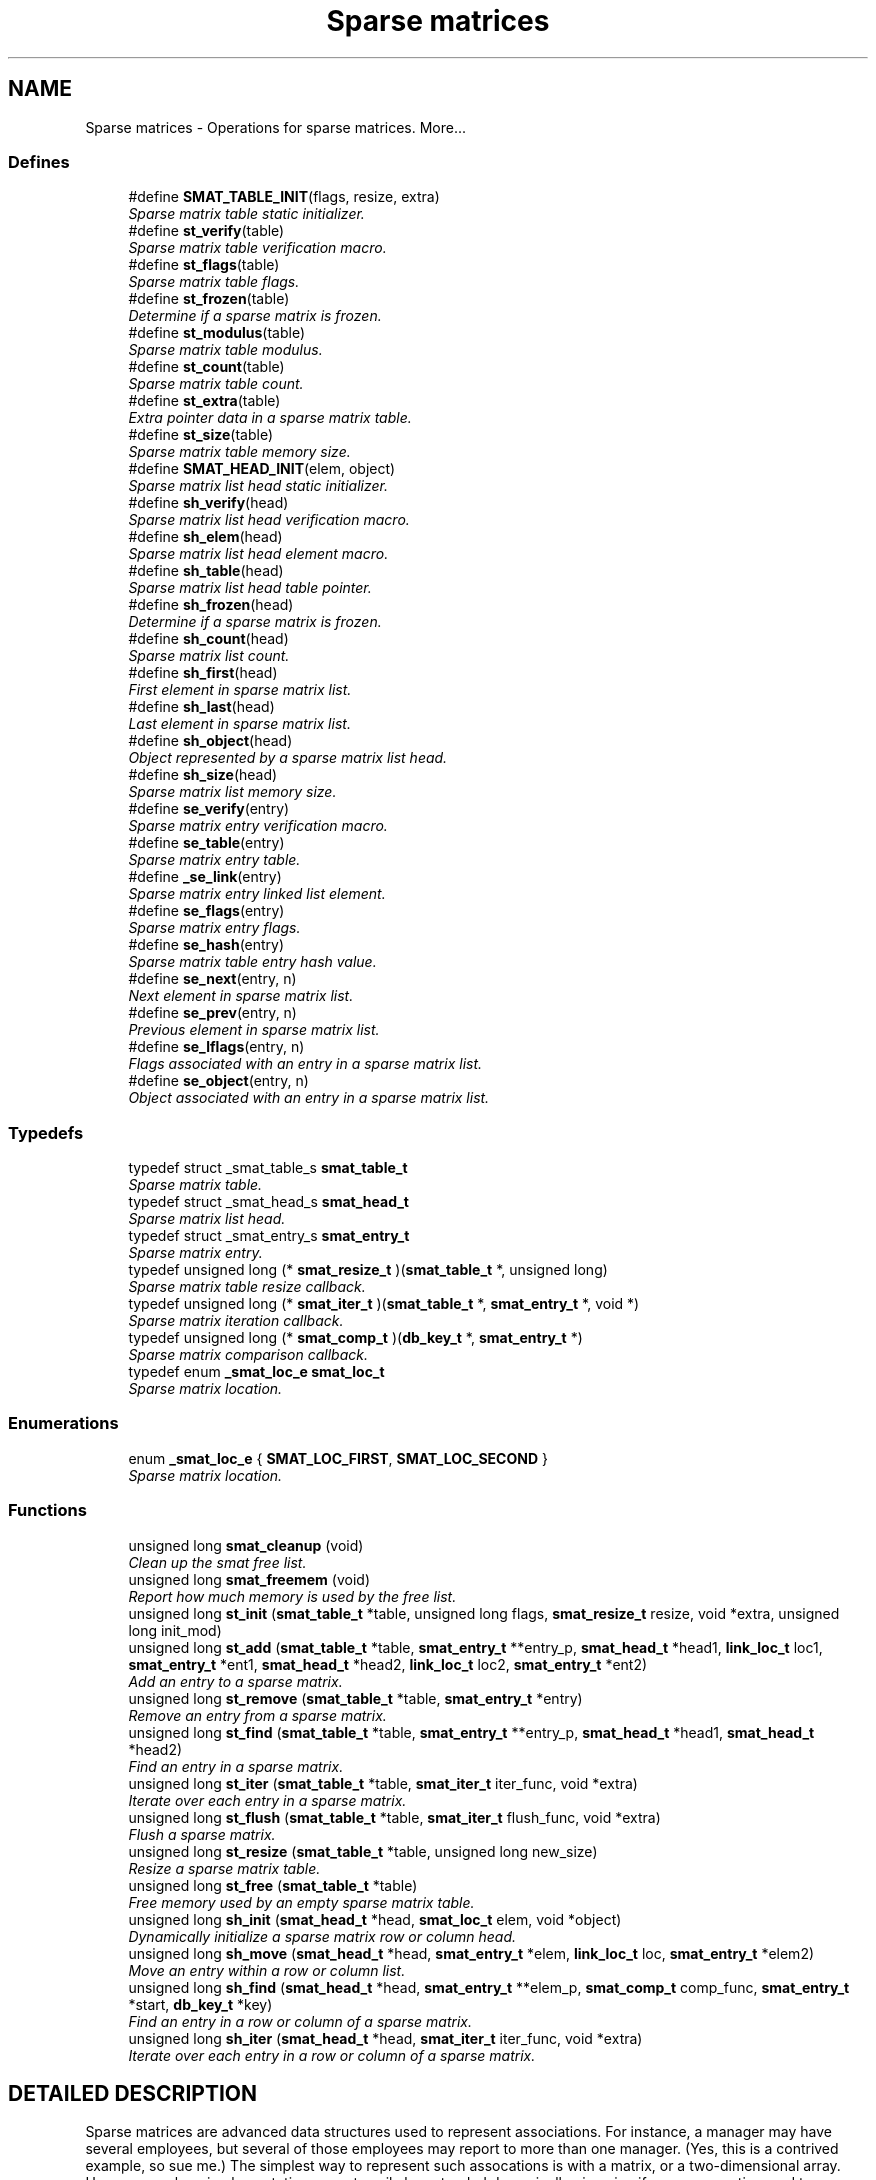 .TH "Sparse matrices" 3 "6 Mar 2003" "dbprim" \" -*- nroff -*-
.ad l
.nh
.SH NAME
Sparse matrices \- Operations for sparse matrices. 
More...
.SS "Defines"

.in +1c
.ti -1c
.RI "#define \fBSMAT_TABLE_INIT\fP(flags, resize, extra)"
.br
.RI "\fISparse matrix table static initializer.\fP"
.ti -1c
.RI "#define \fBst_verify\fP(table)"
.br
.RI "\fISparse matrix table verification macro.\fP"
.ti -1c
.RI "#define \fBst_flags\fP(table)"
.br
.RI "\fISparse matrix table flags.\fP"
.ti -1c
.RI "#define \fBst_frozen\fP(table)"
.br
.RI "\fIDetermine if a sparse matrix is frozen.\fP"
.ti -1c
.RI "#define \fBst_modulus\fP(table)"
.br
.RI "\fISparse matrix table modulus.\fP"
.ti -1c
.RI "#define \fBst_count\fP(table)"
.br
.RI "\fISparse matrix table count.\fP"
.ti -1c
.RI "#define \fBst_extra\fP(table)"
.br
.RI "\fIExtra pointer data in a sparse matrix table.\fP"
.ti -1c
.RI "#define \fBst_size\fP(table)"
.br
.RI "\fISparse matrix table memory size.\fP"
.ti -1c
.RI "#define \fBSMAT_HEAD_INIT\fP(elem, object)"
.br
.RI "\fISparse matrix list head static initializer.\fP"
.ti -1c
.RI "#define \fBsh_verify\fP(head)"
.br
.RI "\fISparse matrix list head verification macro.\fP"
.ti -1c
.RI "#define \fBsh_elem\fP(head)"
.br
.RI "\fISparse matrix list head element macro.\fP"
.ti -1c
.RI "#define \fBsh_table\fP(head)"
.br
.RI "\fISparse matrix list head table pointer.\fP"
.ti -1c
.RI "#define \fBsh_frozen\fP(head)"
.br
.RI "\fIDetermine if a sparse matrix is frozen.\fP"
.ti -1c
.RI "#define \fBsh_count\fP(head)"
.br
.RI "\fISparse matrix list count.\fP"
.ti -1c
.RI "#define \fBsh_first\fP(head)"
.br
.RI "\fIFirst element in sparse matrix list.\fP"
.ti -1c
.RI "#define \fBsh_last\fP(head)"
.br
.RI "\fILast element in sparse matrix list.\fP"
.ti -1c
.RI "#define \fBsh_object\fP(head)"
.br
.RI "\fIObject represented by a sparse matrix list head.\fP"
.ti -1c
.RI "#define \fBsh_size\fP(head)"
.br
.RI "\fISparse matrix list memory size.\fP"
.ti -1c
.RI "#define \fBse_verify\fP(entry)"
.br
.RI "\fISparse matrix entry verification macro.\fP"
.ti -1c
.RI "#define \fBse_table\fP(entry)"
.br
.RI "\fISparse matrix entry table.\fP"
.ti -1c
.RI "#define \fB_se_link\fP(entry)"
.br
.RI "\fISparse matrix entry linked list element.\fP"
.ti -1c
.RI "#define \fBse_flags\fP(entry)"
.br
.RI "\fISparse matrix entry flags.\fP"
.ti -1c
.RI "#define \fBse_hash\fP(entry)"
.br
.RI "\fISparse matrix table entry hash value.\fP"
.ti -1c
.RI "#define \fBse_next\fP(entry, n)"
.br
.RI "\fINext element in sparse matrix list.\fP"
.ti -1c
.RI "#define \fBse_prev\fP(entry, n)"
.br
.RI "\fIPrevious element in sparse matrix list.\fP"
.ti -1c
.RI "#define \fBse_lflags\fP(entry, n)"
.br
.RI "\fIFlags associated with an entry in a sparse matrix list.\fP"
.ti -1c
.RI "#define \fBse_object\fP(entry, n)"
.br
.RI "\fIObject associated with an entry in a sparse matrix list.\fP"
.in -1c
.SS "Typedefs"

.in +1c
.ti -1c
.RI "typedef struct _smat_table_s \fBsmat_table_t\fP"
.br
.RI "\fISparse matrix table.\fP"
.ti -1c
.RI "typedef struct _smat_head_s \fBsmat_head_t\fP"
.br
.RI "\fISparse matrix list head.\fP"
.ti -1c
.RI "typedef struct _smat_entry_s \fBsmat_entry_t\fP"
.br
.RI "\fISparse matrix entry.\fP"
.ti -1c
.RI "typedef unsigned long (* \fBsmat_resize_t\fP )(\fBsmat_table_t\fP *, unsigned long)"
.br
.RI "\fISparse matrix table resize callback.\fP"
.ti -1c
.RI "typedef unsigned long (* \fBsmat_iter_t\fP )(\fBsmat_table_t\fP *, \fBsmat_entry_t\fP *, void *)"
.br
.RI "\fISparse matrix iteration callback.\fP"
.ti -1c
.RI "typedef unsigned long (* \fBsmat_comp_t\fP )(\fBdb_key_t\fP *, \fBsmat_entry_t\fP *)"
.br
.RI "\fISparse matrix comparison callback.\fP"
.ti -1c
.RI "typedef enum \fB_smat_loc_e\fP \fBsmat_loc_t\fP"
.br
.RI "\fISparse matrix location.\fP"
.in -1c
.SS "Enumerations"

.in +1c
.ti -1c
.RI "enum \fB_smat_loc_e\fP { \fBSMAT_LOC_FIRST\fP, \fBSMAT_LOC_SECOND\fP }"
.br
.RI "\fISparse matrix location.\fP"
.in -1c
.SS "Functions"

.in +1c
.ti -1c
.RI "unsigned long \fBsmat_cleanup\fP (void)"
.br
.RI "\fIClean up the smat free list.\fP"
.ti -1c
.RI "unsigned long \fBsmat_freemem\fP (void)"
.br
.RI "\fIReport how much memory is used by the free list.\fP"
.ti -1c
.RI "unsigned long \fBst_init\fP (\fBsmat_table_t\fP *table, unsigned long flags, \fBsmat_resize_t\fP resize, void *extra, unsigned long init_mod)"
.br
.ti -1c
.RI "unsigned long \fBst_add\fP (\fBsmat_table_t\fP *table, \fBsmat_entry_t\fP **entry_p, \fBsmat_head_t\fP *head1, \fBlink_loc_t\fP loc1, \fBsmat_entry_t\fP *ent1, \fBsmat_head_t\fP *head2, \fBlink_loc_t\fP loc2, \fBsmat_entry_t\fP *ent2)"
.br
.RI "\fIAdd an entry to a sparse matrix.\fP"
.ti -1c
.RI "unsigned long \fBst_remove\fP (\fBsmat_table_t\fP *table, \fBsmat_entry_t\fP *entry)"
.br
.RI "\fIRemove an entry from a sparse matrix.\fP"
.ti -1c
.RI "unsigned long \fBst_find\fP (\fBsmat_table_t\fP *table, \fBsmat_entry_t\fP **entry_p, \fBsmat_head_t\fP *head1, \fBsmat_head_t\fP *head2)"
.br
.RI "\fIFind an entry in a sparse matrix.\fP"
.ti -1c
.RI "unsigned long \fBst_iter\fP (\fBsmat_table_t\fP *table, \fBsmat_iter_t\fP iter_func, void *extra)"
.br
.RI "\fIIterate over each entry in a sparse matrix.\fP"
.ti -1c
.RI "unsigned long \fBst_flush\fP (\fBsmat_table_t\fP *table, \fBsmat_iter_t\fP flush_func, void *extra)"
.br
.RI "\fIFlush a sparse matrix.\fP"
.ti -1c
.RI "unsigned long \fBst_resize\fP (\fBsmat_table_t\fP *table, unsigned long new_size)"
.br
.RI "\fIResize a sparse matrix table.\fP"
.ti -1c
.RI "unsigned long \fBst_free\fP (\fBsmat_table_t\fP *table)"
.br
.RI "\fIFree memory used by an empty sparse matrix table.\fP"
.ti -1c
.RI "unsigned long \fBsh_init\fP (\fBsmat_head_t\fP *head, \fBsmat_loc_t\fP elem, void *object)"
.br
.RI "\fIDynamically initialize a sparse matrix row or column head.\fP"
.ti -1c
.RI "unsigned long \fBsh_move\fP (\fBsmat_head_t\fP *head, \fBsmat_entry_t\fP *elem, \fBlink_loc_t\fP loc, \fBsmat_entry_t\fP *elem2)"
.br
.RI "\fIMove an entry within a row or column list.\fP"
.ti -1c
.RI "unsigned long \fBsh_find\fP (\fBsmat_head_t\fP *head, \fBsmat_entry_t\fP **elem_p, \fBsmat_comp_t\fP comp_func, \fBsmat_entry_t\fP *start, \fBdb_key_t\fP *key)"
.br
.RI "\fIFind an entry in a row or column of a sparse matrix.\fP"
.ti -1c
.RI "unsigned long \fBsh_iter\fP (\fBsmat_head_t\fP *head, \fBsmat_iter_t\fP iter_func, void *extra)"
.br
.RI "\fIIterate over each entry in a row or column of a sparse matrix.\fP"
.in -1c
.SH "DETAILED DESCRIPTION"
.PP 
Sparse matrices are advanced data structures used to represent associations. For instance, a manager may have several employees, but several of those employees may report to more than one manager. (Yes, this is a contrived example, so sue me.) The simplest way to represent such assocations is with a matrix, or a two-dimensional array. However, such an implementation cannot easily be extended dynamically--imagine if a manager retires and two more are hired, for instance. It would also use an enormous amount of memory, as most employees would only report to one or two managers.
.PP
A sparse matrix solves this problem by only allocating memory for the cells in the full matrix which are actually used. That is, no memory is allocated to represent Alice reporting to Bob unless Alice actually does report to Bob. This is a simple concept, but fairly difficult to implement efficiently--how do you tell if Alice reports to Bob? The solution utilized by this library is to combine the strengths of linked lists and hash tables. Each cell is in two linked lists, rooted at the rows and columns of the matrix, but a hash table is used when attempting to look up a given cell. If the cell is allocated, then there will be an entry in the hash table, and finding the given cell is as fast as a hash table look-up.
.PP
Because sparse matrices are so complicated, there are three structures and a variety of operations used. Two of the structures, \fBsmat_table_t\fP and \fBsmat_head_t\fP, are caller-allocated. However, the third structure, \fBsmat_entry_t\fP, must be allocated by the library. To avoid too much overhead from malloc(), a free list is used. The free list may be managed with the \fBsmat_cleanup\fP() and \fBsmat_freemem\fP() calls.
.PP
The \fBsmat_table_t\fP contains the hash table. Only one of these need be allocated per type of association--for instance, in the above example, only one \fBsmat_table_t\fP needs to be allocated to represent the manager-employee relationship.
.PP
The \fBsmat_head_t\fP contains the linked list. There are actually two kinds of these structures--one is \fBSMAT_LOC_FIRST\fP, which could be regarded as a ``row,'' and the other is \fBSMAT_LOC_SECOND\fP, which could be regarded as a ``column.'' Which one is used for which type of data is irrelevant, as long as consistency is maintained. For the above example, a \fBsmat_head_t\fP for a manager may be \fBSMAT_LOC_FIRST\fP, and one for an employee must then be \fBSMAT_LOC_SECOND\fP. (These values are set when initializing the \fBsmat_head_t\fP structure.)
.PP
An association may be created with the \fBst_add\fP() function, which allows an arbitrary ordering in the associated linked lists by the same mechanism as for the linked list component of the library. An association may be removed with \fBst_remove\fP(), or looked up with \fBst_find\fP(). If iteration over all associations is desired, use the \fBst_iter\fP() function. Removing all associations from a table may be performed with \fBst_flush\fP(), which optionally calls a user-defined clean-up function. The associated hash table may be resized with \fBst_resize\fP(), and the bucket table may be released with \fBst_free\fP().
.PP
An association may also be reordered within the linked lists using the \fBsh_move\fP() function. If a particular entry is desired, use the \fBsh_find\fP() function with a user-defined comparison function to locate it. Iteration may be performed with the \fBsh_iter\fP() function, and all entries in a given linked list may be removed with the sh_flush() function, which again may optionally call a user-defined clean-up function. 
.SH "DEFINE DOCUMENTATION"
.PP 
.SS "#define SMAT_HEAD_INIT(elem, object)"
.PP
.PP
 This macro statically initializes a \fBsmat_head_t\fP.
.PP
\fBParameters: \fP
.in +1c
.TP
\fB\fIelem\fP\fP
One of \fBSMAT_LOC_FIRST\fP or \fBSMAT_LOC_SECOND\fP specifing whether the object is a member of the set of rows or columns. 
.TP
\fB\fIobject\fP\fP
A pointer to \fCvoid\fP representing the object associated with the list head. 
.SS "#define SMAT_TABLE_INIT(flags, resize, extra)"
.PP
.PP
 This macro statically initializes a \fBsmat_table_t\fP.
.PP
\fBParameters: \fP
.in +1c
.TP
\fB\fIflags\fP\fP
A bit-wise OR of \fBHASH_FLAG_AUTOGROW\fP and \fBHASH_FLAG_AUTOSHRINK\fP. If neither behavior is desired, use 0. 
.TP
\fB\fIresize\fP\fP
A \fBsmat_resize_t\fP function pointer for determining whether resizing is permitted and/or for notification of the resize. 
.TP
\fB\fIextra\fP\fP
Extra pointer data that should be associated with the sparse matrix. 
.SS "#define _se_link(entry)"
.PP
.PP
For internal use only.
.SS "#define se_flags(entry)"
.PP
.PP
 This macro retrieves a set of user-defined flags associated with the entry. It may be used as an lvalue to set those flags.
.PP
\fBParameters: \fP
.in +1c
.TP
\fB\fIentry\fP\fP
A pointer to a \fBsmat_entry_t\fP.
.PP
\fBReturns: \fP
.in +1c
An \fCunsigned long\fP containing the flags associated with the entry. 
.SS "#define se_hash(entry)"
.PP
.PP
 This macro retrieves the hash value of the given sparse matrix entry. If the sparse matrix hash been resized, this value may not be the same as a previous value.
.PP
\fBParameters: \fP
.in +1c
.TP
\fB\fIentry\fP\fP
A pointer to a \fBsmat_entry_t\fP.
.PP
\fBReturns: \fP
.in +1c
An \fCunsigned long\fP containing the hash code for the entry. 
.SS "#define se_lflags(entry, n)"
.PP
.PP
 This macro retrieves a set of user-defined flags associated with the entry in a sparse matrix list. It may be used as an lvalue to set those flags.
.PP
\fBParameters: \fP
.in +1c
.TP
\fB\fIentry\fP\fP
A pointer to \fBsmat_entry_t\fP. 
.TP
\fB\fIn\fP\fP
One of \fBSMAT_LOC_FIRST\fP or \fBSMAT_LOC_SECOND\fP to specify which list thread is desired.
.PP
\fBReturns: \fP
.in +1c
An \fCunsigned long\fP containing the flags associated with the entry. 
.SS "#define se_next(entry, n)"
.PP
.PP
 This macro retrieves a pointer to the \fBlink_elem_t\fP for the next element in the sparse matrix list.
.PP
\fBWarning: \fP
.in +1c
This macro may evaluate the \fCentry\fP and \fCn\fP arguments twice.
.PP
\fBParameters: \fP
.in +1c
.TP
\fB\fIentry\fP\fP
A pointer to \fBsmat_entry_t\fP. 
.TP
\fB\fIn\fP\fP
One of \fBSMAT_LOC_FIRST\fP or \fBSMAT_LOC_SECOND\fP to specify which list thread is desired.
.PP
\fBReturns: \fP
.in +1c
A pointer to \fBsmat_entry_t\fP. 
.SS "#define se_object(entry, n)"
.PP
.PP
 This macro retrieves a pointer to one of the object represented by the entry. It may be used as an lvalue to change the object pointed to. Care should be taken when using this feature.
.PP
\fBParameters: \fP
.in +1c
.TP
\fB\fIentry\fP\fP
A pointer to \fBsmat_entry_t\fP. 
.TP
\fB\fIn\fP\fP
One of \fBSMAT_LOC_FIRST\fP or \fBSMAT_LOC_SECOND\fP to specify which list thread is desired.
.PP
\fBReturns: \fP
.in +1c
A pointer to \fCvoid\fP representing the object. 
.SS "#define se_prev(entry, n)"
.PP
.PP
 This macro retrieves a pointer to the \fBlink_elem_t\fP for the previous element in the sparse matrix list.
.PP
\fBWarning: \fP
.in +1c
This macro may evaluate the \fCentry\fP and \fCn\fP arguments twice.
.PP
\fBParameters: \fP
.in +1c
.TP
\fB\fIentry\fP\fP
A pointer to \fBsmat_entry_t\fP. 
.TP
\fB\fIn\fP\fP
One of \fBSMAT_LOC_FIRST\fP or \fBSMAT_LOC_SECOND\fP to specify which list thread is desired.
.PP
\fBReturns: \fP
.in +1c
A pointer to \fBsmat_entry_t\fP. 
.SS "#define se_table(entry)"
.PP
.PP
 This macro retrieves a pointer to the table that the sparse matrix entry is in.
.PP
\fBParameters: \fP
.in +1c
.TP
\fB\fIentry\fP\fP
A pointer to a \fBsmat_entry_t\fP.
.PP
\fBReturns: \fP
.in +1c
A pointer to a \fBsmat_table_t\fP. 
.SS "#define se_verify(entry)"
.PP
.PP
 This macro verifies that a given pointer actually does point to a sparse matrix entry.
.PP
\fBParameters: \fP
.in +1c
.TP
\fB\fIentry\fP\fP
A pointer to a \fBsmat_entry_t\fP.
.PP
\fBReturns: \fP
.in +1c
Boolean true if \fCentry\fP is a valid sparse matrix entry or false otherwise. 
.SS "#define sh_count(head)"
.PP
.PP
 This macro retrieves the number of elements in the sparse matrix list rooted at \fChead\fP.
.PP
\fBParameters: \fP
.in +1c
.TP
\fB\fIhead\fP\fP
A pointer to \fBsmat_head_t\fP.
.PP
\fBReturns: \fP
.in +1c
An \fCunsigned long\fP containing a count of the number of elements in the sparse matrix list. 
.SS "#define sh_elem(head)"
.PP
.PP
 This macro retrieves the position indicator for the sparse matrix head. It will return one of \fBSMAT_LOC_FIRST\fP or \fBSMAT_LOC_SECOND\fP.
.PP
\fBParameters: \fP
.in +1c
.TP
\fB\fIhead\fP\fP
A pointer to \fBsmat_head_t\fP.
.PP
\fBReturns: \fP
.in +1c
An \fBsmat_loc_t\fP. 
.SS "#define sh_first(head)"
.PP
.PP
 This macro retrieves a pointer to the \fBsmat_entry_t\fP for the first element in the sparse matrix list.
.PP
\fBWarning: \fP
.in +1c
This macro may evaluate the \fChead\fP argument twice.
.PP
\fBParameters: \fP
.in +1c
.TP
\fB\fIhead\fP\fP
A pointer to \fBsmat_head_t\fP.
.PP
\fBReturns: \fP
.in +1c
A pointer to \fBsmat_entry_t\fP. 
.SS "#define sh_frozen(head)"
.PP
.PP
 This macro returns a non-zero value if the matrix is currently frozen. The sparse matrix may be frozen if there is an iteration in progress.
.PP
\fBParameters: \fP
.in +1c
.TP
\fB\fIhead\fP\fP
A pointer to a \fBsmat_head_t\fP.
.PP
\fBReturns: \fP
.in +1c
A zero value if the matrix is not frozen or a non-zero value if the matrix is frozen. 
.SS "#define sh_last(head)"
.PP
.PP
 This macro retrieves a pointer to the \fBsmat_entry_t\fP for the last element in the sparse matrix list.
.PP
\fBWarning: \fP
.in +1c
This macro may evaluate the \fChead\fP argument twice.
.PP
\fBParameters: \fP
.in +1c
.TP
\fB\fIhead\fP\fP
A pointer to \fBsmat_head_t\fP.
.PP
\fBReturns: \fP
.in +1c
A pointer to \fBsmat_entry_t\fP. 
.SS "#define sh_object(head)"
.PP
.PP
 This macro retrieves a pointer to the object referenced by the sparse matrix list head.
.PP
\fBParameters: \fP
.in +1c
.TP
\fB\fIhead\fP\fP
A pointer to \fBsmat_head_t\fP.
.PP
\fBReturns: \fP
.in +1c
A pointer to \fCvoid\fP. 
.SS "#define sh_size(head)"
.PP
.PP
 This macro returns the physical size of the memory allocated by the library for this sparse matrix list.
.PP
\fBNote: \fP
.in +1c
The \fBst_size\fP() macro already counts the memory for each list in the table. Summing the results of \fBsh_size\fP() and \fBst_size\fP() will over-count the amount of memory actually in use.
.PP
\fBParameters: \fP
.in +1c
.TP
\fB\fIhead\fP\fP
A pointer to \fBsmat_head_t\fP.
.PP
\fBReturns: \fP
.in +1c
A \fCsize_t\fP. 
.SS "#define sh_table(head)"
.PP
.PP
 If there are any elements in this sparse matrix list head, this macro will retrieve a pointer to the table in which they reside.
.PP
\fBParameters: \fP
.in +1c
.TP
\fB\fIhead\fP\fP
A pointer to \fBsmat_head_t\fP.
.PP
\fBReturns: \fP
.in +1c
A pointer to \fBsmat_table_t\fP. 
.SS "#define sh_verify(head)"
.PP
.PP
 This macro verifies that a given pointer actually does point to a sparse matrix head.
.PP
\fBParameters: \fP
.in +1c
.TP
\fB\fIhead\fP\fP
A pointer to a \fBsmat_head_t\fP.
.PP
\fBReturns: \fP
.in +1c
Boolean true if \fChead\fP is a valid sparse matrix head or false otherwise. 
.SS "#define st_count(table)"
.PP
.PP
 This macro retrieves the total number of items actually in the sparse matrix table.
.PP
\fBParameters: \fP
.in +1c
.TP
\fB\fItable\fP\fP
A pointer to a \fBsmat_table_t\fP.
.PP
\fBReturns: \fP
.in +1c
An \fCunsigned long\fP containing a count of the number of items in the sparse matrix table. 
.SS "#define st_extra(table)"
.PP
.PP
 This macro retrieves the extra pointer data associated with a particular sparse matrix table.
.PP
\fBParameters: \fP
.in +1c
.TP
\fB\fItable\fP\fP
A pointer to a \fBsmat_table_t\fP.
.PP
\fBReturns: \fP
.in +1c
A pointer to \fCvoid\fP. 
.SS "#define st_flags(table)"
.PP
.PP
 This macro retrieves the flags associated with the sparse matrix table. Only \fBHASH_FLAG_AUTOGROW\fP and \fBHASH_FLAG_AUTOSHRINK\fP have any meaning to the application; all other bits are reserved for use in the library. This macro may be used as an lvalue, but care must be taken to avoid modifying the library-specific bits.
.PP
\fBParameters: \fP
.in +1c
.TP
\fB\fItable\fP\fP
A pointer to a \fBsmat_table_t\fP.
.PP
\fBReturns: \fP
.in +1c
An \fCunsigned long\fP containing the flags for the sparse matrix table. 
.SS "#define st_frozen(table)"
.PP
.PP
 This macro returns a non-zero value if the matrix is currently frozen. The sparse matrix may be frozen if there is an iteration in progress.
.PP
\fBParameters: \fP
.in +1c
.TP
\fB\fItable\fP\fP
A pointer to a \fBsmat_table_t\fP.
.PP
\fBReturns: \fP
.in +1c
A zero value if the matrix is not frozen or a non-zero value if the matrix is frozen. 
.SS "#define st_modulus(table)"
.PP
.PP
 This macro retrieves the number of buckets allocated for the sparse matrix table. An application may wish to save this value between invocations to avoid the overhead of growing the table while filling it with data.
.PP
\fBParameters: \fP
.in +1c
.TP
\fB\fItable\fP\fP
A pointer to a \fBsmat_table_t\fP.
.PP
\fBReturns: \fP
.in +1c
An \fCunsigned long\fP containing the number of buckets allocated for the sparse matrix table. 
.SS "#define st_size(table)"
.PP
.PP
 This macro returns the physical size of the memory allocated by the library for this sparse matrix table.
.PP
\fBNote: \fP
.in +1c
The \fBst_size\fP() macro already counts the memory for each list in the table. Summing the results of \fBsh_size\fP() and \fBst_size\fP() will over-count the amount of memory actually in use.
.PP
\fBParameters: \fP
.in +1c
.TP
\fB\fItable\fP\fP
A pointer to a \fBsmat_table_t\fP.
.PP
\fBReturns: \fP
.in +1c
A \fCsize_t\fP. 
.SS "#define st_verify(table)"
.PP
.PP
 This macro verifies that a given pointer actually does point to a sparse matrix table.
.PP
\fBParameters: \fP
.in +1c
.TP
\fB\fItable\fP\fP
A pointer to a \fBsmat_table_t\fP.
.PP
\fBReturns: \fP
.in +1c
Boolean true if \fCtable\fP is a valid sparse matrix table or false otherwise. 
.SH "TYPEDEF DOCUMENTATION"
.PP 
.SS "typedef unsigned long(* smat_comp_t)(\fBdb_key_t\fP *, \fBsmat_entry_t\fP *)"
.PP
.PP
 This function pointer references a callback used by \fBsh_find\fP(). It should return 0 if the sparse matrix entry represented by the second argument matches the key passed as the first argument. 
.SS "typedef struct _smat_entry_s smat_entry_t"
.PP
.PP
 This structure is allocated by the library and represents a single element in a sparse matrix. 
.SS "typedef struct _smat_head_s smat_head_t"
.PP
.PP
 This structure is the head of a linked list of sparse matrix entries. 
.SS "typedef unsigned long(* smat_iter_t)(\fBsmat_table_t\fP *, \fBsmat_entry_t\fP *, void *)"
.PP
.PP
 This function pointer references a callback used by \fBst_iter\fP(), \fBst_flush\fP(), \fBsh_iter\fP(), and sh_flush(). It should return 0 for success. A non-zero return value will terminate the operation and will become the return value of the call. 
.SS "typedef enum \fB_smat_loc_e\fP smat_loc_t"
.PP
.PP
 See the documentation for the enumeration \fB_smat_loc_e\fP. 
.SS "typedef unsigned long(* smat_resize_t)(\fBsmat_table_t\fP *, unsigned long)"
.PP
.PP
 This function pointer references a callback that will be called with both the old and new sparse matrix table sizes whenever a sparse matrix's hash table table is resized. It should return non-zero only when the resize should be inhibited. 
.SS "typedef struct _smat_table_s smat_table_t"
.PP
.PP
 This structure is the basis of all sparse matrices maintained by this library. 
.SH "ENUMERATION TYPE DOCUMENTATION"
.PP 
.SS "enum _smat_loc_e"
.PP
.PP
 This enumeration is used to specify whether an element is a row or column element. It should be referenced by the typedef \fBsmat_loc_t\fP. 
.PP
\fBEnumeration values:\fP
.in +1c
.TP
\fB\fISMAT_LOC_FIRST\fP \fP
First entry (``row''). 
.TP
\fB\fISMAT_LOC_SECOND\fP \fP
Second entry (``column''). 
.SH "FUNCTION DOCUMENTATION"
.PP 
.SS "unsigned long sh_find (\fBsmat_head_t\fP * head, \fBsmat_entry_t\fP ** elem_p, \fBsmat_comp_t\fP comp_func, \fBsmat_entry_t\fP * start, \fBdb_key_t\fP * key)"
.PP
.PP
 This function iterates through the given row or column of a sparse matrix looking for an element that matches the given \fCkey\fP.
.PP
\fBParameters: \fP
.in +1c
.TP
\fB\fIhead\fP\fP
A pointer to a \fBsmat_head_t\fP. 
.TP
\fB\fIelem_p\fP\fP
A pointer to a pointer to a \fBsmat_entry_t\fP. This is a result pramater. \fCNULL\fP is an invalid value. 
.TP
\fB\fIcomp_func\fP\fP
A pointer to a comparison function used to compare the key to a particular entry. See the documentation for \fBsmat_comp_t\fP for more information. 
.TP
\fB\fIstart\fP\fP
A pointer to a \fBsmat_entry_t\fP describing where in the row or column to start. If \fCNULL\fP is passed, the beginning of the row or column will be assumed. 
.TP
\fB\fIkey\fP\fP
A key to search for.
.PP
\fBReturn values: \fP
.in +1c
.TP
\fB\fIDB_ERR_BADARGS\fP\fP
An argument was invalid. 
.TP
\fB\fIDB_ERR_WRONGTABLE\fP\fP
\fCstart\fP is not in this row or column. 
.TP
\fB\fIDB_ERR_NOENTRY\fP\fP
No matching entry was found. 
.SS "unsigned long sh_init (\fBsmat_head_t\fP * head, \fBsmat_loc_t\fP elem, void * object)"
.PP
.PP
 This function dynamically initializes a sparse matrix row or column linked list head. The \fCelem\fP argument specifies whether the object is to be associated with a \fBSMAT_LOC_FIRST\fP list or a \fBSMAT_LOC_SECOND\fP list.
.PP
\fBParameters: \fP
.in +1c
.TP
\fB\fIhead\fP\fP
A pointer to a \fBsmat_head_t\fP to be initialized. 
.TP
\fB\fIelem\fP\fP
Either \fBSMAT_LOC_FIRST\fP or \fBSMAT_LOC_SECOND\fP. 
.TP
\fB\fIobject\fP\fP
A pointer to the object containing the sparse matrix row or column head.
.PP
\fBReturn values: \fP
.in +1c
.TP
\fB\fIDB_ERR_BADARGS\fP\fP
An invalid argument was given. 
.SS "unsigned long sh_iter (\fBsmat_head_t\fP * head, \fBsmat_iter_t\fP iter_func, void * extra)"
.PP
.PP
 This function iterates over a row or column of a sparse matrix, executing the given \fCiter_func\fP for each entry.
.PP
\fBParameters: \fP
.in +1c
.TP
\fB\fIhead\fP\fP
A pointer to a \fBsmat_head_t\fP. 
.TP
\fB\fIiter_func\fP\fP
A pointer to a callback function used to perform user-specified actions on an entry in a row or column of a sparse matrix. \fCNULL\fP is an invalid value. See the documentation for \fBsmat_iter_t\fP for more information. 
.TP
\fB\fIextra\fP\fP
A \fCvoid\fP pointer that will be passed to \fCiter_func\fP.
.PP
\fBReturn values: \fP
.in +1c
.TP
\fB\fIDB_ERR_BADARGS\fP\fP
An argument was invalid. 
.SS "unsigned long sh_move (\fBsmat_head_t\fP * head, \fBsmat_entry_t\fP * elem, \fBlink_loc_t\fP loc, \fBsmat_entry_t\fP * elem2)"
.PP
.PP
 This function allows the specified entry to be shifted within the linked list describing the row or column. It is very similar to the \fBll_move\fP() function.
.PP
\fBParameters: \fP
.in +1c
.TP
\fB\fIhead\fP\fP
A pointer to a \fBsmat_head_t\fP. 
.TP
\fB\fIelem\fP\fP
A pointer to the \fBsmat_entry_t\fP describing the entry to be moved. 
.TP
\fB\fIloc\fP\fP
A \fBlink_loc_t\fP indicating where the entry should be moved to. 
.TP
\fB\fIelem2\fP\fP
A pointer to a \fBsmat_entry_t\fP describing another entry in the list if \fCloc\fP is \fBLINK_LOC_BEFORE\fP or \fBLINK_LOC_AFTER\fP.
.PP
\fBReturn values: \fP
.in +1c
.TP
\fB\fIDB_ERR_BADARGS\fP\fP
An argument was invalid. 
.TP
\fB\fIDB_ERR_BUSY\fP\fP
\fCelem\fP and \fCelem2\fP are the same entry. 
.TP
\fB\fIDB_ERR_WRONGTABLE\fP\fP
\fCelem\fP or \fCelem2\fP are in a different row or column. 
.TP
\fB\fIDB_ERR_UNUSED\fP\fP
\fCelem\fP or \fCelem2\fP are not in any row or column. 
.SS "unsigned long smat_cleanup (void)"
.PP
.PP
 This function frees all smat_entry_t objects on the internal free list. It is always successful and returns 0. 
.SS "unsigned long smat_freemem (void)"
.PP
.PP
 This function returns the amount of memory being used by the internal free list of smat_entry_t objects.
.PP
\fBReturns: \fP
.in +1c
A number indicating the size, in bytes, of the memory allocated for smat_entry_t objects on the free list. 
.SS "unsigned long st_add (\fBsmat_table_t\fP * table, \fBsmat_entry_t\fP ** entry_p, \fBsmat_head_t\fP * head1, \fBlink_loc_t\fP loc1, \fBsmat_entry_t\fP * ent1, \fBsmat_head_t\fP * head2, \fBlink_loc_t\fP loc2, \fBsmat_entry_t\fP * ent2)"
.PP
.PP
 This function adds an entry to a sparse matrix. The entry is referenced in three different places, thus the complex set of arguments. This function will allocate a \fBsmat_entry_t\fP and return it through the \fCentry_p\fP result parameter.
.PP
\fBParameters: \fP
.in +1c
.TP
\fB\fItable\fP\fP
A pointer to a \fBsmat_table_t\fP. 
.TP
\fB\fIentry_p\fP\fP
A pointer to a pointer to a \fBsmat_entry_t\fP. This is a result parameter. If \fCNULL\fP is passed, the addition will be performed and an appropriate error code returned. 
.TP
\fB\fIhead1\fP\fP
A pointer to a \fBsmat_head_t\fP representing a \fBSMAT_LOC_FIRST\fP sparse matrix list. 
.TP
\fB\fIloc1\fP\fP
A \fBlink_loc_t\fP indicating where the entry should be added for \fChead1\fP. 
.TP
\fB\fIent1\fP\fP
A pointer to a \fBsmat_entry_t\fP describing another element in the list represented by \fChead1\fP if \fCloc1\fP is \fBLINK_LOC_BEFORE\fP or \fBLINK_LOC_AFTER\fP. 
.TP
\fB\fIhead2\fP\fP
A pointer to a \fBsmat_head_t\fP representing a \fBSMAT_LOC_SECOND\fP sparse matrix list. 
.TP
\fB\fIloc2\fP\fP
A \fBlink_loc_t\fP indicating where the entry should be added for \fChead2\fP. 
.TP
\fB\fIent2\fP\fP
A pointer to a \fBsmat_entry_t\fP describing another element in the list represented by \fChead2\fP if \fCloc2\fP is \fBLINK_LOC_BEFORE\fP or \fBLINK_LOC_AFTER\fP.
.PP
\fBReturn values: \fP
.in +1c
.TP
\fB\fIDB_ERR_BADARGS\fP\fP
An argument was invalid. 
.TP
\fB\fIDB_ERR_BUSY\fP\fP
One of the arguments is already in the table. 
.TP
\fB\fIDB_ERR_FROZEN\fP\fP
The table is currently frozen. 
.TP
\fB\fIDB_ERR_NOTABLE\fP\fP
The bucket table has not been allocated and automatic growth is not enabled. 
.TP
\fB\fIDB_ERR_WRONGTABLE\fP\fP
One of the arguments was not in the proper table or list. 
.TP
\fB\fIDB_ERR_UNUSED\fP\fP
One of the \fCent\fP arguments is not presently in a list. 
.TP
\fB\fIDB_ERR_UNRECOVERABLE\fP\fP
An unrecoverable error occurred while resizing the table. 
.TP
\fB\fIENOMEM\fP\fP
No memory could be allocated for the \fBsmat_entry_t\fP structure. 
.SS "unsigned long st_find (\fBsmat_table_t\fP * table, \fBsmat_entry_t\fP ** entry_p, \fBsmat_head_t\fP * head1, \fBsmat_head_t\fP * head2)"
.PP
.PP
 This function looks up the entry matching the given \fChead1\fP and \fChead2\fP.
.PP
\fBParameters: \fP
.in +1c
.TP
\fB\fItable\fP\fP
A pointer to a \fBsmat_table_t\fP. 
.TP
\fB\fIentry_p\fP\fP
A pointer to a pointer to a \fBsmat_entry_t\fP. This is a result parameter. If \fCNULL\fP is passed, the lookup will be performed and an appropriate error code returned. 
.TP
\fB\fIhead1\fP\fP
A pointer to a \fBsmat_head_t\fP initialized to \fBSMAT_LOC_FIRST\fP. 
.TP
\fB\fIhead2\fP\fP
A pointer to a \fBsmat_head_t\fP initialized to \fBSMAT_LOC_SECOND\fP.
.PP
\fBReturn values: \fP
.in +1c
.TP
\fB\fIDB_ERR_BADARGS\fP\fP
An argument was invalid. 
.TP
\fB\fIDB_ERR_WRONGTABLE\fP\fP
One or both of \fChead1\fP or \fChead2\fP are not referenced in this table. 
.TP
\fB\fIDB_ERR_NOENTRY\fP\fP
No matching entry was found. 
.SS "unsigned long st_flush (\fBsmat_table_t\fP * table, \fBsmat_iter_t\fP flush_func, void * extra)"
.PP
.PP
 This function flushes a sparse matrix--that is, it removes each entry from the matrix. If a \fCflush_func\fP is specified, it will be called on the entry after it has been removed from the table, and may safely call \fCfree()\fP.
.PP
\fBParameters: \fP
.in +1c
.TP
\fB\fItable\fP\fP
A pointer to a \fBsmat_table_t\fP. 
.TP
\fB\fIflush_func\fP\fP
A pointer to a callback function used to perform user-specified actions on an entry after removing it from the table. May be \fCNULL\fP. See the documentation for \fBsmat_iter_t\fP for more information. 
.TP
\fB\fIextra\fP\fP
A \fCvoid\fP pointer that will be passed to \fCiter_func\fP.
.PP
\fBReturn values: \fP
.in +1c
.TP
\fB\fIDB_ERR_BADARGS\fP\fP
An argument was invalid. 
.TP
\fB\fIDB_ERR_FROZEN\fP\fP
The sparse matrix is frozen. 
.SS "unsigned long st_free (\fBsmat_table_t\fP * table)"
.PP
.PP
 This function releases the memory used by the bucket table of the empty hash table associated with a sparse matrix.
.PP
\fBParameters: \fP
.in +1c
.TP
\fB\fItable\fP\fP
A pointer to a \fBsmat_table_t\fP.
.PP
\fBReturn values: \fP
.in +1c
.TP
\fB\fIDB_ERR_BADARGS\fP\fP
An invalid argument was given. 
.TP
\fB\fIDB_ERR_FROZEN\fP\fP
The table is frozen. 
.TP
\fB\fIDB_ERR_NOTEMPTY\fP\fP
The table is not empty. 
.SS "unsigned long st_init (\fBsmat_table_t\fP * table, unsigned long flags, \fBsmat_resize_t\fP resize, void * extra, unsigned long init_mod)"
.PP
This function dynamically initializes a sparse matrix table.
.PP
\fBParameters: \fP
.in +1c
.TP
\fB\fItable\fP\fP
A pointer to a \fBsmat_table_t\fP to be initialized. 
.TP
\fB\fIflags\fP\fP
A bit-wise OR of \fBHASH_FLAG_AUTOGROW\fP and \fBHASH_FLAG_AUTOSHRINK\fP. If neither behavior is desired, use 0. 
.TP
\fB\fIresize\fP\fP
A \fBhash_resize_t\fP function pointer for determining whether resizing is permitted and/or for notification of the resize. 
.TP
\fB\fIextra\fP\fP
Extra pointer data that should be associated with the sparse matrix table. 
.TP
\fB\fIinit_mod\fP\fP
An initial modulus for the table. This will presumably be extracted by \fBst_modulus\fP() in a previous invocation of the application. A 0 value is valid.
.PP
\fBReturn values: \fP
.in +1c
.TP
\fB\fIDB_ERR_BADARGS\fP\fP
An invalid argument was given. 
.TP
\fB\fIENOMEM\fP\fP
Unable to allocate memory. 
.SS "unsigned long st_iter (\fBsmat_table_t\fP * table, \fBsmat_iter_t\fP iter_func, void * extra)"
.PP
.PP
 This function iterates over every entry in a sparse matrix (in an unspecified order), executing the given \fCiter_func\fP on each entry.
.PP
\fBParameters: \fP
.in +1c
.TP
\fB\fItable\fP\fP
A pointer to a \fBsmat_table_t\fP. 
.TP
\fB\fIiter_func\fP\fP
A pointer to a callback function used to perform user-specified actions on an entry in a sparse matrix. \fCNULL\fP is an invalid value. See the documentation for \fBsmat_iter_t\fP for more information. 
.TP
\fB\fIextra\fP\fP
A \fCvoid\fP pointer that will be passed to \fCiter_func\fP.
.PP
\fBReturn values: \fP
.in +1c
.TP
\fB\fIDB_ERR_BADARGS\fP\fP
An argument was invalid. 
.TP
\fB\fIDB_ERR_FROZEN\fP\fP
The sparse matrix is frozen. 
.SS "unsigned long st_remove (\fBsmat_table_t\fP * table, \fBsmat_entry_t\fP * entry)"
.PP
.PP
 This function removes the given entry from the specified sparse matrix.
.PP
\fBParameters: \fP
.in +1c
.TP
\fB\fItable\fP\fP
A pointer to a \fBsmat_table_t\fP. 
.TP
\fB\fIentry\fP\fP
A pointer to a \fBsmat_entry_t\fP to be removed from the table.
.PP
\fBReturn values: \fP
.in +1c
.TP
\fB\fIDB_ERR_BADARGS\fP\fP
An invalid argument was given. 
.TP
\fB\fIDB_ERR_WRONGTABLE\fP\fP
Entry is not in this sparse matrix. 
.TP
\fB\fIDB_ERR_UNRECOVERABLE\fP\fP
An unrecoverable error occurred while removing the entry from the table. 
.SS "unsigned long st_resize (\fBsmat_table_t\fP * table, unsigned long new_size)"
.PP
.PP
 This function resizes the hash table associated with a sparse matrix based on the \fCnew_size\fP parameter. See the documentation for \fBht_resize\fP() for more information.
.PP
\fBParameters: \fP
.in +1c
.TP
\fB\fItable\fP\fP
A pointer to a \fBsmat_table_t\fP. 
.TP
\fB\fInew_size\fP\fP
A new size value for the table.
.PP
\fBReturn values: \fP
.in +1c
.TP
\fB\fIDB_ERR_BADARGS\fP\fP
An argument was invalid. 
.TP
\fB\fIDB_ERR_FROZEN\fP\fP
The table is currently frozen. 
.TP
\fB\fIDB_ERR_UNRECOVERABLE\fP\fP
A catastrophic error was encountered. The table is now unusable. 
.TP
\fB\fIENOMEM\fP\fP
No memory could be allocated for the new bucket table. 